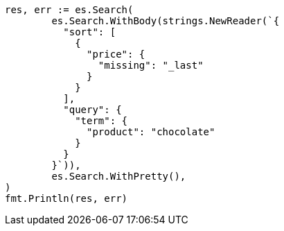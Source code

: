 // Generated from search-request-sort_b607eea422295a3e9acd75f9ed1c8cb7_test.go
//
[source, go]
----
res, err := es.Search(
	es.Search.WithBody(strings.NewReader(`{
	  "sort": [
	    {
	      "price": {
	        "missing": "_last"
	      }
	    }
	  ],
	  "query": {
	    "term": {
	      "product": "chocolate"
	    }
	  }
	}`)),
	es.Search.WithPretty(),
)
fmt.Println(res, err)
----
